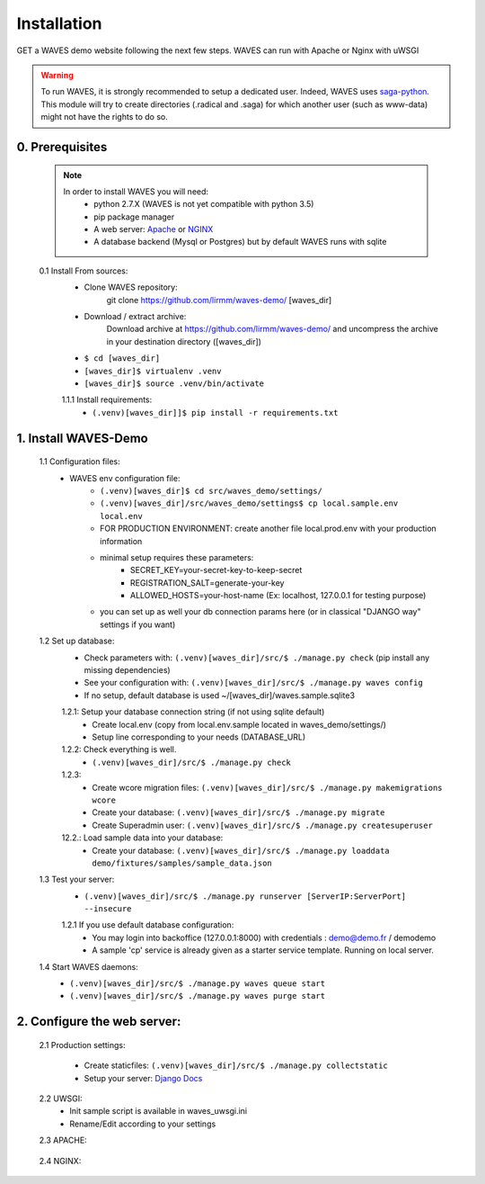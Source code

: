 Installation
============

GET a WAVES demo website following the next few steps. WAVES can run with Apache or Nginx with uWSGI

.. WARNING::
    To run WAVES, it is strongly recommended to setup a dedicated user. Indeed, WAVES uses
    `saga-python <https://github.com/radical-cybertools/saga-python/>`_. This module will try to create directories (.radical and .saga) for which another user (such as www-data) might not have the rights to do so.


0. Prerequisites
----------------
    .. note::
        In order to install WAVES you will need:
            - python 2.7.X (WAVES is not yet compatible with python 3.5)
            - pip package manager
            - A web server: `Apache <https://httpd.apache.org/>`_ or `NGINX <https://nginx.org/>`_
            - A database backend (Mysql or Postgres) but by default WAVES runs with sqlite

    0.1 Install From sources:
        - Clone WAVES repository:
            git clone https://github.com/lirmm/waves-demo/ [waves_dir]

        - Download / extract archive:
            Download archive at https://github.com/lirmm/waves-demo/ and uncompress the archive in your destination directory ([waves_dir])

        - ``$ cd [waves_dir]``
        - ``[waves_dir]$ virtualenv .venv``
        - ``[waves_dir]$ source .venv/bin/activate``

        1.1.1 Install requirements:
            - ``(.venv)[waves_dir]]$ pip install -r requirements.txt``


1. Install WAVES-Demo
---------------------

    1.1 Configuration files:
        - WAVES env configuration file:
            - ``(.venv)[waves_dir]$ cd src/waves_demo/settings/``
            - ``(.venv)[waves_dir]/src/waves_demo/settings$ cp local.sample.env local.env``
            - FOR PRODUCTION ENVIRONMENT: create another file local.prod.env with your production information
            - minimal setup requires these parameters:
                - SECRET_KEY=your-secret-key-to-keep-secret
                - REGISTRATION_SALT=generate-your-key
                - ALLOWED_HOSTS=your-host-name (Ex: localhost, 127.0.0.1 for testing purpose)
            - you can set up as well your db connection params here (or in classical "DJANGO way" settings if you want)

    1.2 Set up database:
        - Check parameters with: ``(.venv)[waves_dir]/src/$ ./manage.py check`` (pip install any missing dependencies)
        - See your configuration with: ``(.venv)[waves_dir]/src/$ ./manage.py waves config``
        - If no setup, default database is used ~/[waves_dir]/waves.sample.sqlite3

        1.2.1: Setup your database connection string (if not using sqlite default)
            - Create local.env (copy from local.env.sample located in waves_demo/settings/)
            - Setup line corresponding to your needs (DATABASE_URL)

        1.2.2: Check everything is well.
            - ``(.venv)[waves_dir]/src/$ ./manage.py check``

        1.2.3:
            - Create wcore migration files: ``(.venv)[waves_dir]/src/$ ./manage.py makemigrations wcore``
            - Create your database: ``(.venv)[waves_dir]/src/$ ./manage.py migrate``
            - Create Superadmin user: ``(.venv)[waves_dir]/src/$ ./manage.py createsuperuser``

        12.2.: Load sample data into your database:
            - Create your database: ``(.venv)[waves_dir]/src/$ ./manage.py loaddata demo/fixtures/samples/sample_data.json``


    1.3 Test your server:
        - ``(.venv)[waves_dir]/src/$ ./manage.py runserver [ServerIP:ServerPort] --insecure``

        1.2.1 If you use default database configuration:
            - You may login into backoffice (127.0.0.1:8000) with credentials : demo@demo.fr / demodemo
            - A sample 'cp' service is already given as a starter service template. Running on local server.

    1.4 Start WAVES daemons:
        - ``(.venv)[waves_dir]/src/$ ./manage.py waves queue start``
        - ``(.venv)[waves_dir]/src/$ ./manage.py waves purge start``


2. Configure the web server:
-----------------------------

    2.1 Production settings:

        - Create staticfiles: ``(.venv)[waves_dir]/src/$ ./manage.py collectstatic``
        - Setup your server: `Django Docs <https://docs.djangoproject.com/fr/1.11/howto/deployment/wsgi/>`_

    2.2 UWSGI:
        - Init sample script is available in waves_uwsgi.ini
        - Rename/Edit according to your settings

        .. seealso:: `<http://uwsgi-docs.readthedocs.io/>`_


    2.3 APACHE:

        .. seealso:: `<http://uwsgi-docs.readthedocs.io/en/latest/Apache.html>`_

    2.4 NGINX:
        .. seealso:: `<http://uwsgi-docs.readthedocs.io/en/latest/tutorials/Django_and_nginx.html>`_


